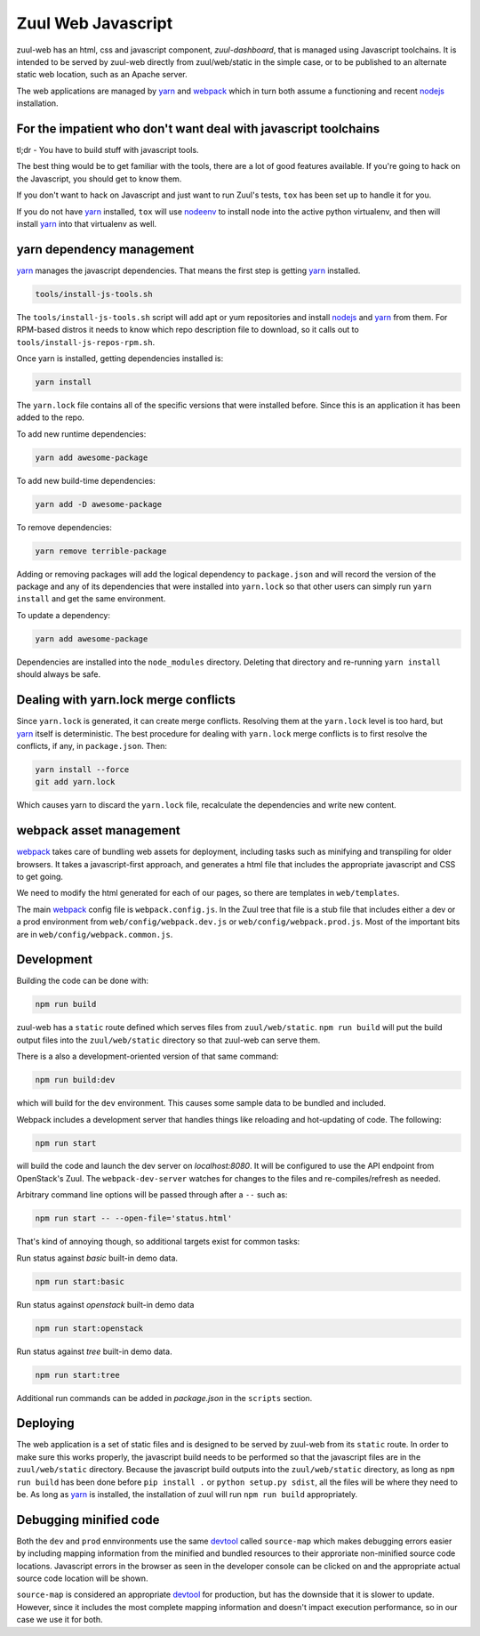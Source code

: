 Zuul Web Javascript
===================

zuul-web has an html, css and javascript component, `zuul-dashboard`, that
is managed using Javascript toolchains. It is intended to be served by zuul-web
directly from zuul/web/static in the simple case, or to be published to
an alternate static web location, such as an Apache server.

The web applications are managed by `yarn`_ and `webpack`_ which in turn both
assume a functioning and recent `nodejs`_ installation.

For the impatient who don't want deal with javascript toolchains
----------------------------------------------------------------

tl;dr - You have to build stuff with javascript tools.

The best thing would be to get familiar with the tools, there are a lot of
good features available. If you're going to hack on the Javascript, you should
get to know them.

If you don't want to hack on Javascript and just want to run Zuul's tests,
``tox`` has been set up to handle it for you.

If you do not have `yarn`_ installed, ``tox`` will use `nodeenv`_ to install
node into the active python virtualenv, and then will install `yarn`_ into
that virtualenv as well.

yarn dependency management
--------------------------

`yarn`_ manages the javascript dependencies. That means the first step is
getting `yarn`_ installed.

.. code-block:: console

  tools/install-js-tools.sh

The ``tools/install-js-tools.sh`` script will add apt or yum repositories and
install `nodejs`_ and `yarn`_ from them. For RPM-based distros it needs to know
which repo description file to download, so it calls out to
``tools/install-js-repos-rpm.sh``.

Once yarn is installed, getting dependencies installed is:

.. code-block:: console

  yarn install

The ``yarn.lock`` file contains all of the specific versions that were
installed before. Since this is an application it has been added to the repo.

To add new runtime dependencies:

.. code-block:: console

  yarn add awesome-package

To add new build-time dependencies:

.. code-block:: console

  yarn add -D awesome-package

To remove dependencies:

.. code-block:: console

  yarn remove terrible-package

Adding or removing packages will add the logical dependency to ``package.json``
and will record the version of the package and any of its dependencies that
were installed into ``yarn.lock`` so that other users can simply run
``yarn install`` and get the same environment.

To update a dependency:

.. code-block:: console

  yarn add awesome-package

Dependencies are installed into the ``node_modules`` directory. Deleting that
directory and re-running ``yarn install`` should always be safe.

Dealing with yarn.lock merge conflicts
--------------------------------------

Since ``yarn.lock`` is generated, it can create merge conflicts. Resolving
them at the ``yarn.lock`` level is too hard, but `yarn`_ itself is
deterministic. The best procedure for dealing with ``yarn.lock`` merge
conflicts is to first resolve the conflicts, if any, in ``package.json``. Then:

.. code-block:: console

  yarn install --force
  git add yarn.lock

Which causes yarn to discard the ``yarn.lock`` file, recalculate the
dependencies and write new content.

webpack asset management
------------------------

`webpack`_ takes care of bundling web assets for deployment, including tasks
such as minifying and transpiling for older browsers. It takes a
javascript-first approach, and generates a html file that includes the
appropriate javascript and CSS to get going.

We need to modify the html generated for each of our pages, so there are
templates in ``web/templates``.

The main `webpack`_ config file is ``webpack.config.js``. In the Zuul tree that
file is a stub file that includes either a dev or a prod environment from
``web/config/webpack.dev.js`` or ``web/config/webpack.prod.js``. Most of the
important bits are in ``web/config/webpack.common.js``.

Development
-----------

Building the code can be done with:

.. code-block:: bash

  npm run build

zuul-web has a ``static`` route defined which serves files from
``zuul/web/static``. ``npm run build`` will put the build output files
into the ``zuul/web/static`` directory so that zuul-web can serve them.

There is a also a development-oriented version of that same command:

.. code-block:: bash

  npm run build:dev

which will build for the ``dev`` environment. This causes some sample data
to be bundled and included.

Webpack includes a development server that handles things like reloading and
hot-updating of code. The following:

.. code-block:: bash

  npm run start

will build the code and launch the dev server on `localhost:8080`. It will
be configured to use the API endpoint from OpenStack's Zuul. The
``webpack-dev-server`` watches for changes to the files and
re-compiles/refresh as needed.

Arbitrary command line options will be passed through after a ``--`` such as:

.. code-block:: bash

  npm run start -- --open-file='status.html'

That's kind of annoying though, so additional targets exist for common tasks:

Run status against `basic` built-in demo data.

.. code-block:: bash

  npm run start:basic

Run status against `openstack` built-in demo data

.. code-block:: bash

  npm run start:openstack

Run status against `tree` built-in demo data.

.. code-block:: bash

  npm run start:tree

Additional run commands can be added in `package.json` in the ``scripts``
section.

Deploying
---------

The web application is a set of static files and is designed to be served
by zuul-web from its ``static`` route. In order to make sure this works
properly, the javascript build needs to be performed so that the javascript
files are in the ``zuul/web/static`` directory. Because the javascript
build outputs into the ``zuul/web/static`` directory, as long as
``npm run build`` has been done before ``pip install .`` or
``python setup.py sdist``, all the files will be where they need to be.
As long as `yarn`_ is installed, the installation of zuul will run
``npm run build`` appropriately.

Debugging minified code
-----------------------

Both the ``dev`` and ``prod`` ennvironments use the same `devtool`_
called ``source-map`` which makes debugging errors easier by including mapping
information from the minified and bundled resources to their approriate
non-minified source code locations. Javascript errors in the browser as seen
in the developer console can be clicked on and the appropriate actual source
code location will be shown.

``source-map`` is considered an appropriate `devtool`_ for production, but has
the downside that it is slower to update. However, since it includes the most
complete mapping information and doesn't impact execution performance, so in
our case we use it for both.

.. _yarn: https://yarnpkg.com/en/
.. _nodejs: https://nodejs.org/
.. _webpack: https://webpack.js.org/
.. _devtool: https://webpack.js.org/configuration/devtool/#devtool
.. _nodeenv: https://pypi.org/project/nodeenv
